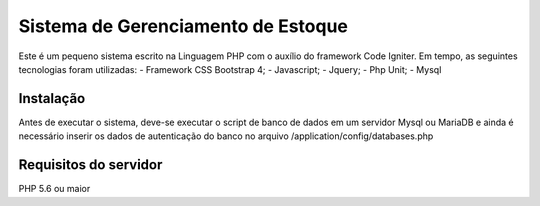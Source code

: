 ###################
Sistema de Gerenciamento de Estoque
###################

Este é um pequeno sistema escrito na Linguagem PHP com o auxílio do framework Code Igniter.
Em tempo, as seguintes tecnologias foram utilizadas:
- Framework CSS Bootstrap 4;
- Javascript;
- Jquery;
- Php Unit;
- Mysql

*******************
Instalação
*******************
Antes de executar o sistema, deve-se executar o script de banco de dados em um servidor Mysql ou MariaDB e ainda é necessário inserir os dados de autenticação do banco no arquivo /application/config/databases.php

*******************
Requisitos do servidor
*******************

PHP 5.6 ou maior
